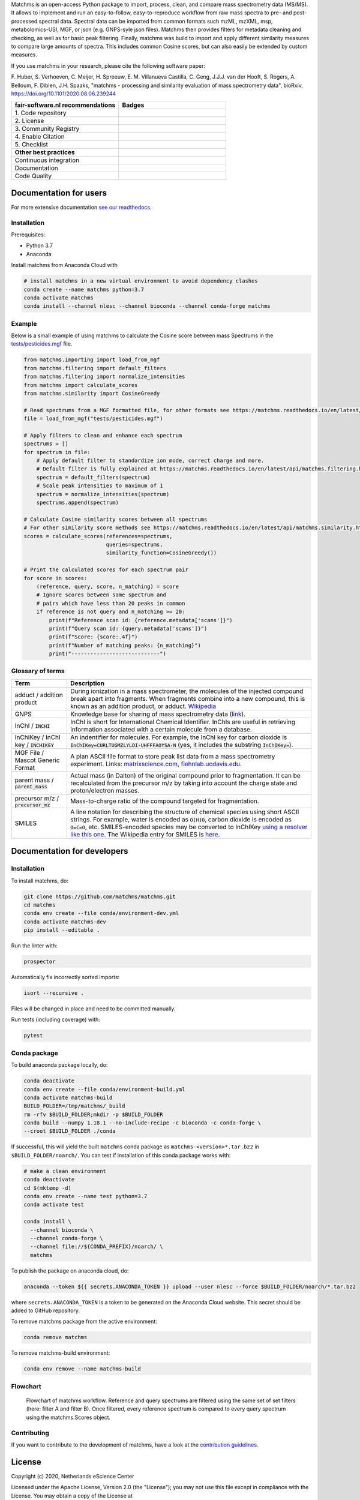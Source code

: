.. raw:: html

    <img src="readthedocs/_static/matchms.png" height="60px" width="380px" alt="matchms" />

Matchms is an open-access Python package to import, process, clean, and compare mass spectrometry data (MS/MS). It allows to implement and run an easy-to-follow, easy-to-reproduce workflow from raw mass spectra to pre- and post-processed spectral data. Spectral data can be imported from common formats such mzML, mzXML, msp, metabolomics-USI, MGF, or json (e.g. GNPS-syle json files). Matchms then provides filters for metadata cleaning and checking, as well as for basic peak filtering. Finally, matchms was build to import and apply different similarity measures to compare large amounts of spectra. This includes common Cosine scores, but can also easily be extended by custom measures.

If you use matchms in your research, please cite the following software paper:

F. Huber, S. Verhoeven, C. Meijer, H. Spreeuw, E. M. Villanueva Castilla, C. Geng, J.J.J. van der Hooft, S. Rogers, A. Belloum, F. Diblen, J.H. Spaaks,
"matchms - processing and similarity evaluation of mass spectrometry data", bioRxiv, https://doi.org/10.1101/2020.08.06.239244 

.. list-table::
   :widths: 25 25
   :header-rows: 1

   * - fair-software.nl recommendations
     - Badges
   * - \1. Code repository
     - |GitHub Badge|
   * - \2. License
     - |License Badge|
   * - \3. Community Registry
     - |Conda Badge| |Research Software Directory Badge|
   * - \4. Enable Citation
     - |Zenodo Badge|
   * - \5. Checklist
     - |CII Best Practices Badge|
   * - **Other best practices**
     -
   * - Continuous integration
     - |Anaconda Build| |Anaconda Publish|
   * - Documentation
     - |ReadTheDocs Badge|
   * - Code Quality
     - |Sonarcloud Quality Gate Badge| |Sonarcloud Coverage Badge|


.. |GitHub Badge| image:: https://img.shields.io/badge/github-repo-000.svg?logo=github&labelColor=gray&color=blue
   :target: https://github.com/matchms/matchms
   :alt: GitHub Badge

.. |License Badge| image:: https://img.shields.io/github/license/matchms/matchms
   :target: https://github.com/matchms/matchms
   :alt: License Badge

.. |Conda Badge| image:: https://anaconda.org/nlesc/matchms/badges/installer/conda.svg
   :target: https://conda.anaconda.org/nlesc
   :alt: Conda Badge
.. |Research Software Directory Badge| image:: https://img.shields.io/badge/rsd-matchms-00a3e3.svg
   :target: https://www.research-software.nl/software/matchms
   :alt: Research Software Directory Badge

.. |Zenodo Badge| image:: https://zenodo.org/badge/DOI/10.5281/zenodo.3716378.svg
   :target: https://doi.org/10.5281/zenodo.3716378
   :alt: Zenodo Badge

.. |CII Best Practices Badge| image:: https://bestpractices.coreinfrastructure.org/projects/3792/badge
   :target: https://bestpractices.coreinfrastructure.org/projects/3792
   :alt: CII Best Practices Badge

.. |ReadTheDocs Badge| image:: https://readthedocs.org/projects/matchms/badge/?version=latest
    :alt: Documentation Status
    :scale: 100%
    :target: https://matchms.readthedocs.io/en/latest/?badge=latest

.. |Sonarcloud Quality Gate Badge| image:: https://sonarcloud.io/api/project_badges/measure?project=matchms_matchms&metric=alert_status
   :target: https://sonarcloud.io/dashboard?id=matchms_matchms
   :alt: Sonarcloud Quality Gate

.. |Sonarcloud Coverage Badge| image:: https://sonarcloud.io/api/project_badges/measure?project=matchms_matchms&metric=coverage
   :target: https://sonarcloud.io/component_measures?id=matchms_matchms&metric=Coverage&view=list
   :alt: Sonarcloud Coverage

.. |Anaconda Build| image:: https://github.com/matchms/matchms/workflows/Anaconda%20Build/badge.svg
   :target: https://github.com/matchms/matchms/actions?query=workflow%3A%22Anaconda%20Build%22
   :alt: Anaconda Build

.. |Anaconda Publish| image:: https://github.com/matchms/matchms/workflows/Anaconda%20Publish/badge.svg
   :target: https://github.com/matchms/matchms/actions?query=workflow%3A%22Anaconda%20Publish%22
   :alt: Anaconda Publish

***********************
Documentation for users
***********************
For more extensive documentation `see our readthedocs <https://matchms.readthedocs.io/en/latest/>`_.

Installation
============

Prerequisites:  

- Python 3.7  
- Anaconda

Install matchms from Anaconda Cloud with

.. code-block:: console

  # install matchms in a new virtual environment to avoid dependency clashes
  conda create --name matchms python=3.7
  conda activate matchms
  conda install --channel nlesc --channel bioconda --channel conda-forge matchms

Example
=======

Below is a small example of using matchms to calculate the Cosine score between mass Spectrums in the `tests/pesticides.mgf <https://github.com/matchms/matchms/blob/master/tests/pesticides.mgf>`_ file.

.. code-block:: python

    from matchms.importing import load_from_mgf
    from matchms.filtering import default_filters
    from matchms.filtering import normalize_intensities
    from matchms import calculate_scores
    from matchms.similarity import CosineGreedy

    # Read spectrums from a MGF formatted file, for other formats see https://matchms.readthedocs.io/en/latest/api/matchms.importing.html 
    file = load_from_mgf("tests/pesticides.mgf")

    # Apply filters to clean and enhance each spectrum
    spectrums = []
    for spectrum in file:
        # Apply default filter to standardize ion mode, correct charge and more.
        # Default filter is fully explained at https://matchms.readthedocs.io/en/latest/api/matchms.filtering.html .
        spectrum = default_filters(spectrum)
        # Scale peak intensities to maximum of 1
        spectrum = normalize_intensities(spectrum)
        spectrums.append(spectrum)

    # Calculate Cosine similarity scores between all spectrums
    # For other similarity score methods see https://matchms.readthedocs.io/en/latest/api/matchms.similarity.html .
    scores = calculate_scores(references=spectrums,
                              queries=spectrums,
                              similarity_function=CosineGreedy())

    # Print the calculated scores for each spectrum pair
    for score in scores:
        (reference, query, score, n_matching) = score
        # Ignore scores between same spectrum and
        # pairs which have less than 20 peaks in common
        if reference is not query and n_matching >= 20:
            print(f"Reference scan id: {reference.metadata['scans']}")
            print(f"Query scan id: {query.metadata['scans']}")
            print(f"Score: {score:.4f}")
            print(f"Number of matching peaks: {n_matching}")
            print("----------------------------")

Glossary of terms
=================

.. list-table::
   :header-rows: 1

   * - Term
     - Description
   * - adduct / addition product
     - During ionization in a mass spectrometer, the molecules of the injected compound break apart
       into fragments. When fragments combine into a new compound, this is known as an addition
       product, or adduct.  `Wikipedia <https://en.wikipedia.org/wiki/Adduct>`__
   * - GNPS
     - Knowledge base for sharing of mass spectrometry data (`link <https://gnps.ucsd.edu/ProteoSAFe/static/gnps-splash.jsp>`__).
   * - InChI / :code:`INCHI`
     - InChI is short for International Chemical Identifier. InChIs are useful
       in retrieving information associated with a certain molecule from a
       database.
   * - InChIKey / InChI key / :code:`INCHIKEY`
     - An indentifier for molecules. For example, the InChI key for carbon
       dioxide is :code:`InChIKey=CURLTUGMZLYLDI-UHFFFAOYSA-N` (yes, it
       includes the substring :code:`InChIKey=`).
   * - MGF File / Mascot Generic Format
     - A plan ASCII file format to store peak list data from a mass spectrometry experiment. Links: `matrixscience.com <http://www.matrixscience.com/help/data_file_help.html#GEN>`__,
       `fiehnlab.ucdavis.edu <https://fiehnlab.ucdavis.edu/projects/lipidblast/mgf-files>`__.
   * - parent mass / :code:`parent_mass`
     - Actual mass (in Dalton) of the original compound prior to fragmentation.
       It can be recalculated from the precursor m/z by taking
       into account the charge state and proton/electron masses.
   * - precursor m/z / :code:`precursor_mz`
     - Mass-to-charge ratio of the compound targeted for fragmentation.
   * - SMILES
     - A line notation for describing the structure of chemical species using
       short ASCII strings. For example, water is encoded as :code:`O[H]O`,
       carbon dioxide is encoded as :code:`O=C=O`, etc. SMILES-encoded species may be converted to InChIKey `using a resolver like this one <https://cactus.nci.nih.gov/chemical/structure>`__. The Wikipedia entry for SMILES is `here <https://en.wikipedia.org/wiki/Simplified_molecular-input_line-entry_system>`__.


****************************
Documentation for developers
****************************

Installation
============

To install matchms, do:

.. code-block:: console

  git clone https://github.com/matchms/matchms.git
  cd matchms
  conda env create --file conda/environment-dev.yml
  conda activate matchms-dev
  pip install --editable .

Run the linter with:

.. code-block:: console

  prospector

Automatically fix incorrectly sorted imports:

.. code-block:: console

  isort --recursive .

Files will be changed in place and need to be committed manually.

Run tests (including coverage) with:

.. code-block:: console

  pytest


Conda package
=============

To build anaconda package locally, do:

.. code-block:: console

  conda deactivate
  conda env create --file conda/environment-build.yml
  conda activate matchms-build
  BUILD_FOLDER=/tmp/matchms/_build
  rm -rfv $BUILD_FOLDER;mkdir -p $BUILD_FOLDER
  conda build --numpy 1.18.1 --no-include-recipe -c bioconda -c conda-forge \
  --croot $BUILD_FOLDER ./conda

If successful, this will yield the built ``matchms`` conda package as
``matchms-<version>*.tar.bz2`` in ``$BUILD_FOLDER/noarch/``. You can test if
installation of this conda package works with:

.. code-block:: console

  # make a clean environment
  conda deactivate
  cd $(mktemp -d)
  conda env create --name test python=3.7
  conda activate test

  conda install \
    --channel bioconda \
    --channel conda-forge \
    --channel file://${CONDA_PREFIX}/noarch/ \
    matchms

To publish the package on anaconda cloud, do:

.. code-block:: console

  anaconda --token ${{ secrets.ANACONDA_TOKEN }} upload --user nlesc --force $BUILD_FOLDER/noarch/*.tar.bz2

where ``secrets.ANACONDA_TOKEN`` is a token to be generated on the Anaconda Cloud website. This secret should be added to GitHub repository.


To remove matchms package from the active environment:

.. code-block:: console

  conda remove matchms


To remove matchms-build environment:

.. code-block:: console

  conda env remove --name matchms-build


Flowchart
=========

.. figure:: paper/flowchart_matchms.png
  :width: 400
  :alt: Flowchart
  
  Flowchart of matchms workflow. Reference and query spectrums are filtered using the same
  set of set filters (here: filter A and filter B). Once filtered, every reference spectrum is compared to
  every query spectrum using the matchms.Scores object.

Contributing
============

If you want to contribute to the development of matchms,
have a look at the `contribution guidelines <CONTRIBUTING.md>`_.

*******
License
*******

Copyright (c) 2020, Netherlands eScience Center

Licensed under the Apache License, Version 2.0 (the "License");
you may not use this file except in compliance with the License.
You may obtain a copy of the License at

http://www.apache.org/licenses/LICENSE-2.0

Unless required by applicable law or agreed to in writing, software
distributed under the License is distributed on an "AS IS" BASIS,
WITHOUT WARRANTIES OR CONDITIONS OF ANY KIND, either express or implied.
See the License for the specific language governing permissions and
limitations under the License.

*******
Credits
*******

This package was created with `Cookiecutter
<https://github.com/audreyr/cookiecutter>`_ and the `NLeSC/python-template
<https://github.com/NLeSC/python-template>`_.
